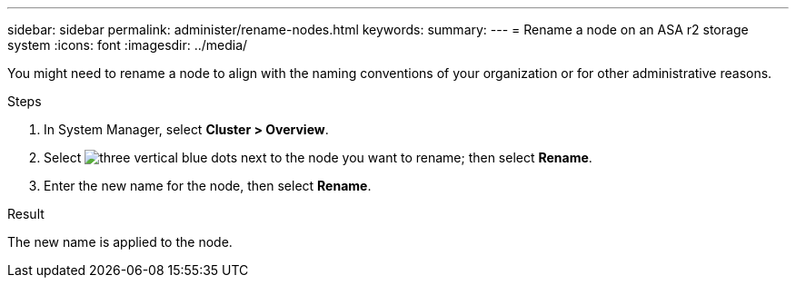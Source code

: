 ---
sidebar: sidebar
permalink: administer/rename-nodes.html
keywords: 
summary:
---
= Rename a node on an ASA r2 storage system
:icons: font
:imagesdir: ../media/

[.lead]
You might need to rename a node to align with the naming conventions of your organization or for other administrative reasons.  

.Steps

. In System Manager, select *Cluster > Overview*.
. Select image:icon_kabob.gif[three vertical blue dots] next to the node you want to rename; then select *Rename*.
. Enter the new name for the node, then select *Rename*.

.Result

The new name is applied to the node.

// ONTAPDOC 1930, 2024 Sept 24